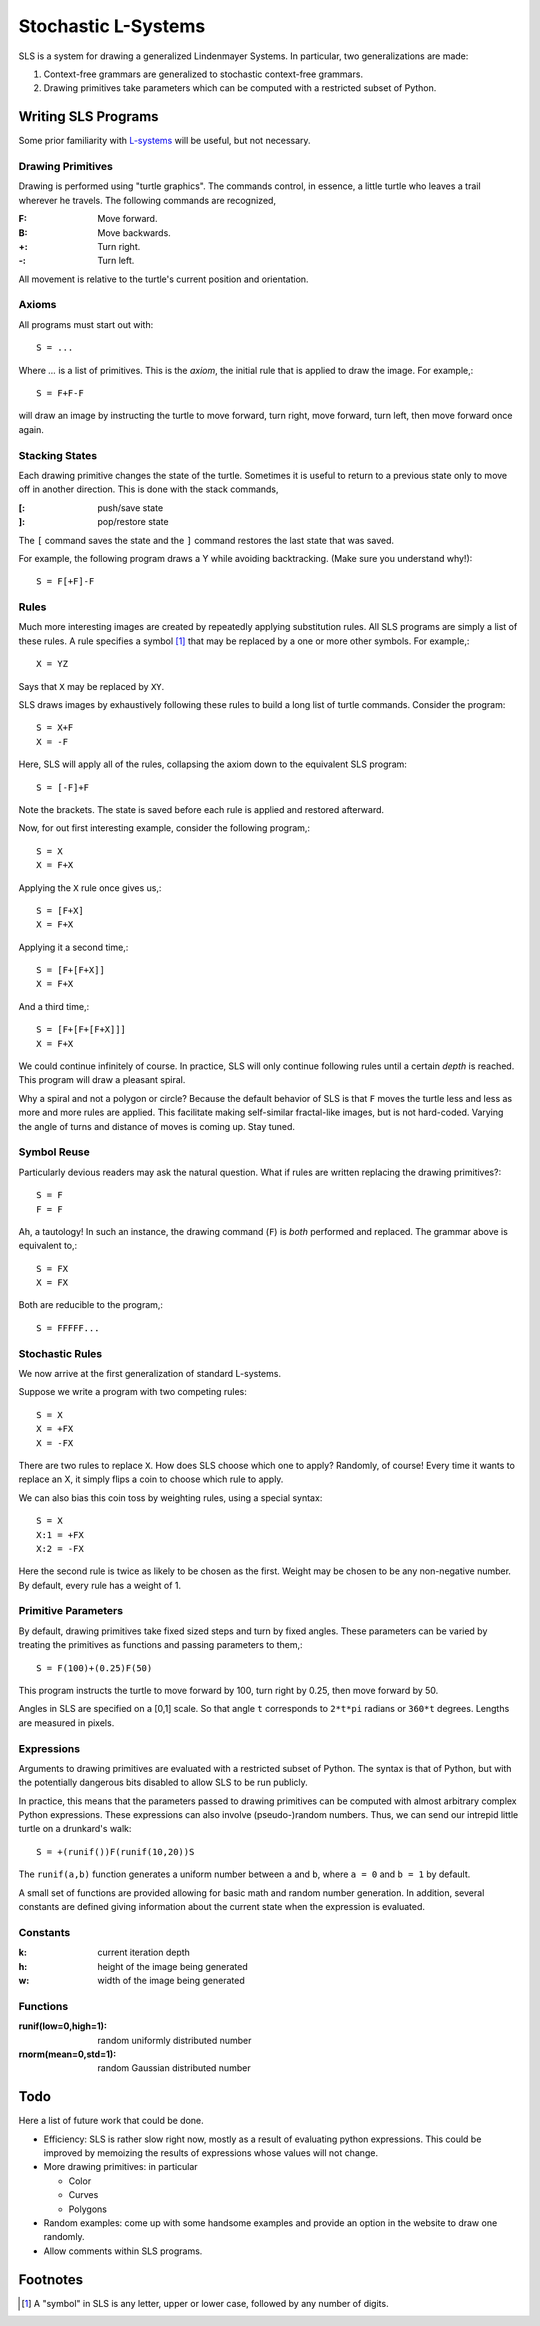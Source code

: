 Stochastic L-Systems
====================

SLS is a system for drawing a generalized Lindenmayer Systems. In particular, two
generalizations are made:

1. Context-free grammars are generalized to stochastic context-free grammars.
2. Drawing primitives take parameters which can be computed with a restricted
   subset of Python.


Writing SLS Programs
--------------------

Some prior familiarity with `L-systems <http://en.wikipedia.org/wiki/L-systems>`_
will be useful, but not necessary.


Drawing Primitives
^^^^^^^^^^^^^^^^^^

Drawing is performed using "turtle graphics". The commands control, in essence, a
little turtle who leaves a trail wherever he travels. The following commands are
recognized,

:F: Move forward.
:B: Move backwards.
:+: Turn right.
:-: Turn left.

All movement is relative to the turtle's current position and orientation.


Axioms
^^^^^^

All programs must start out with::
    
    S = ...

Where `...` is a list of primitives. This is the *axiom*, the initial rule
that is applied to draw the image. For example,::

    S = F+F-F

will draw an image by instructing the turtle to move forward, turn right, move
forward, turn left, then move forward once again.

Stacking States
^^^^^^^^^^^^^^^

Each drawing primitive changes the state of the turtle. Sometimes it is useful
to return to a previous state only to move off in another direction. This is done
with the stack commands,

:[: push/save   state
:]: pop/restore state

The ``[`` command saves the state and the ``]`` command restores the last state
that was saved.

For example, the following program draws a Y while avoiding backtracking. (Make
sure you understand why!)::

    S = F[+F]-F




Rules
^^^^^

Much more interesting images are created by repeatedly applying substitution
rules. All SLS programs are simply a list of these rules. A rule specifies a
symbol [#]_ that may be replaced by a one or more other symbols. For example,::

    X = YZ


Says that ``X`` may be replaced by ``XY``.

SLS draws images by exhaustively following these rules to build a long
list of turtle commands. Consider the program::

    S = X+F
    X = -F

Here, SLS will apply all of the rules, collapsing the axiom down to the
equivalent SLS program::

    S = [-F]+F

Note the brackets. The state is saved before each rule is applied and
restored afterward.

Now, for out first interesting example, consider the following program,::

    S = X
    X = F+X

Applying the ``X`` rule once gives us,::

    S = [F+X]
    X = F+X

Applying it a second time,::

    S = [F+[F+X]]
    X = F+X

And a third time,::

    S = [F+[F+[F+X]]]
    X = F+X

We could continue infinitely of course. In practice, SLS will only continue
following rules until a certain *depth* is reached. This program will draw a
pleasant spiral.

Why a spiral and not a polygon or circle? Because the default behavior of SLS is
that ``F`` moves the turtle less and less as more and more rules are applied.
This facilitate making self-similar fractal-like images, but is not hard-coded.
Varying the angle of turns and distance of moves is coming up. Stay tuned.



Symbol Reuse
^^^^^^^^^^^^
Particularly devious readers may ask the natural question. What if rules are
written replacing the drawing primitives?::

    S = F
    F = F

Ah, a tautology! In such an instance, the drawing command (``F``) is *both* performed
and replaced. The grammar above is equivalent to,::
    
    S = FX
    X = FX

Both are reducible to the program,::

    S = FFFFF...


Stochastic Rules
^^^^^^^^^^^^^^^^

We now arrive at the first generalization of standard L-systems.

Suppose we write a program with two competing rules::
    
    S = X
    X = +FX
    X = -FX

There are two rules to replace ``X``. How does SLS choose which one to apply?
Randomly, of course! Every time it wants to replace an X, it simply flips a coin
to choose which rule to apply.

We can also bias this coin toss by weighting rules, using a special syntax::

    S = X
    X:1 = +FX
    X:2 = -FX

Here the second rule is twice as likely to be chosen as the first. Weight may be
chosen to be any non-negative number. By default, every rule has a weight of 1.


Primitive Parameters
^^^^^^^^^^^^^^^^^^^^

By default, drawing primitives take fixed sized steps and turn by fixed angles.
These parameters can be varied by treating the primitives as functions
and passing parameters to them,::

    S = F(100)+(0.25)F(50)

This program instructs the turtle to move forward by 100,
turn right by 0.25, then move forward by 50.

Angles in SLS are specified on a [0,1] scale. So that angle ``t`` corresponds to
``2*t*pi`` radians or ``360*t`` degrees. Lengths are measured in pixels.


Expressions
^^^^^^^^^^^

Arguments to drawing primitives are evaluated with a restricted subset of
Python. The syntax is that of Python, but with the potentially dangerous bits
disabled to allow SLS to be run publicly.

In practice, this means that the parameters passed to drawing primitives can be
computed with almost arbitrary complex Python expressions. These expressions can
also involve (pseudo-)random numbers. Thus, we can send our intrepid little
turtle on a drunkard's walk::

    S = +(runif())F(runif(10,20))S

The ``runif(a,b)`` function generates a uniform number between ``a`` and ``b``,
where ``a = 0`` and ``b = 1`` by default.

A small set of functions are provided allowing for basic math and
random number generation. In addition, several constants are defined giving
information about the current state when the expression is evaluated.


Constants
^^^^^^^^^

:k: current iteration depth

:h: height of the image being generated

:w: width of the image being generated


Functions
^^^^^^^^^
:runif(low=0,high=1): random uniformly distributed number

:rnorm(mean=0,std=1): random Gaussian distributed number



Todo
----

Here a list of future work that could be done.

* Efficiency: SLS is rather slow right now, mostly as a result of evaluating
  python expressions. This could be improved by memoizing the results of
  expressions whose values will not change.

* More drawing primitives: in particular

  - Color
  - Curves
  - Polygons

* Random examples: come up with some handsome examples and provide an option in
  the website to draw one randomly.

* Allow comments within SLS programs.


Footnotes
---------

.. [#] A "symbol" in SLS is any letter, upper or lower case, followed by any
       number of digits.


